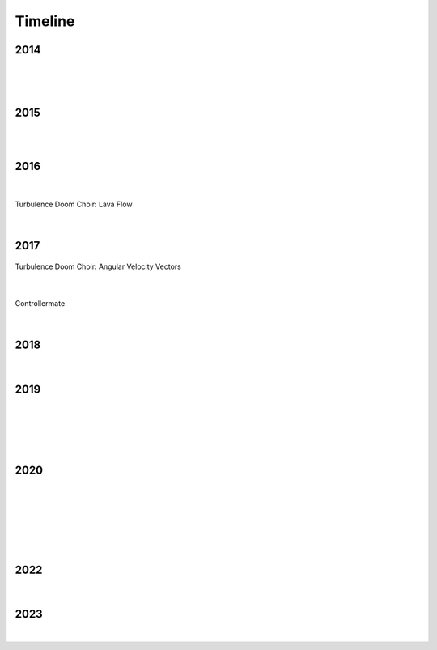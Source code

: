 Timeline
========

2014
----

.. figure:: media/9-29-2014.webp
   :align: center
   :alt: 9-29-2014.webp

|

.. figure:: media/june-25-2015.webp
   :align: center
   :alt: 9-29-2014.webp

|

2015
----

.. raw:: html

   <iframe width="100%" height="300" scrolling="no" frameborder="no" allow="autoplay" src="https://w.soundcloud.com/player/?url=https%3A//api.soundcloud.com/tracks/196595843&color=%23ff5500&auto_play=false&hide_related=false&show_comments=true&show_user=true&show_reposts=false&show_teaser=true&visual=true"></iframe><div style="font-size: 10px; color: #cccccc;line-break: anywhere;word-break: normal;overflow: hidden;white-space: nowrap;text-overflow: ellipsis; font-family: Interstate,Lucida Grande,Lucida Sans Unicode,Lucida Sans,Garuda,Verdana,Tahoma,sans-serif;font-weight: 100;"><a href="https://soundcloud.com/jbaylies" title="John Baylies" target="_blank" style="color: #cccccc; text-decoration: none;">John Baylies</a> · <a href="https://soundcloud.com/jbaylies/coki-all-of-a-sudden-sousastep-remix" title="Coki - All of a Sudden // sousastep remix" target="_blank" style="color: #cccccc; text-decoration: none;">Coki - All of a Sudden // sousastep remix</a></div>

|

.. raw:: html

   <iframe width="560" height="315" src="https://www.youtube.com/embed/O0IExQclhTE?si=VcKWLepvD4dJ8hAy" title="YouTube video player" frameborder="0" allow="accelerometer; autoplay; clipboard-write; encrypted-media; gyroscope; picture-in-picture; web-share" referrerpolicy="strict-origin-when-cross-origin" allowfullscreen></iframe>

|

2016
----

.. raw:: html
   <iframe width="560" height="315" src="https://www.youtube.com/embed/TwzUYv6-nXs?si=Sh15FYIoAyJJ8wba" title="YouTube video player" frameborder="0" allow="accelerometer; autoplay; clipboard-write; encrypted-media; gyroscope; picture-in-picture; web-share" referrerpolicy="strict-origin-when-cross-origin" allowfullscreen></iframe>

|

.. figure:: media/aug-25-2016.webp
   :align: center
   :alt: turbulence doom choir lava flow

   Turbulence Doom Choir: Lava Flow

|

2017
----

.. figure:: media/2017-june-21.webp
   :align: center
   :alt: Turbulence Doom Choir Angular Velocity Vectors

   Turbulence Doom Choir: Angular Velocity Vectors

|

.. figure:: media/controllermate.webp
   :align: center
   :alt: controllermate

   Controllermate

|

2018
----

.. figure:: media/june\ 27\ 2018.webp
   :align: center
   :alt: june 27 2018.webp

|
   
2019
----

.. figure:: media/jun\ 27\ 2019.webp
   :align: center
   :alt: jun 27 2019.webp

|

.. figure:: media/dec-13-2019.webp
   :align: center
   :alt: dec-13-2019

|

.. figure:: media/2019-11-23.webp
   :align: center
   :alt: dec-13-2019

|

2020
----

.. figure:: media/mar\ 25\ 2020.webp
   :align: center
   :alt: mar 25 2020.webp

|

.. figure:: media/jan\ 14\ 2020.webp
   :align: center
   :alt: jan 14 2020.webp

|

.. figure:: media/2020-4-3.webp
   :align: center
   :alt: 2020-4-3.webp

|

.. figure:: media/numbered-indices.webp
   :align: center
   :alt: jan 14 2020.webp

|

2022
----

.. figure:: media/aug\ 18\ 2022.webp
   :align: center
   :alt: jan 14 2020.webp

|

2023
----

.. figure:: media/dec\ 16\ 2023.webp
   :align: center
   :alt: dec 16 2023.webp

|
